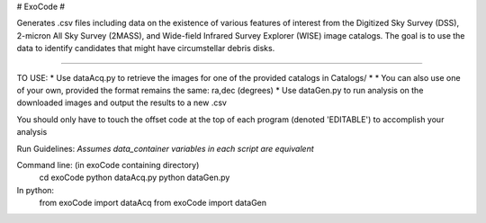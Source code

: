 # ExoCode #

Generates .csv files including data on the existence of various features of interest 
from the Digitized Sky Survey (DSS), 2-micron All Sky Survey (2MASS), and 
Wide-field Infrared Survey Explorer (WISE) image catalogs. The goal is to use the 
data to identify candidates that might have circumstellar debris disks. 

---------------

TO USE:
* Use dataAcq.py to retrieve the images for one of the provided catalogs in  Catalogs/
* * You can also use one of your own, provided the format remains the same: ra,dec (degrees)
*  Use dataGen.py to run analysis on the downloaded images and output the results to a new .csv

You should only have to touch the offset code at the top of each program (denoted 'EDITABLE')
to accomplish your analysis

Run Guidelines:
*Assumes data_container variables in each script are equivalent*

Command line: (in exoCode containing directory)
    cd exoCode
    python dataAcq.py
    python dataGen.py

In python:
    from exoCode import dataAcq
    from exoCode import dataGen
